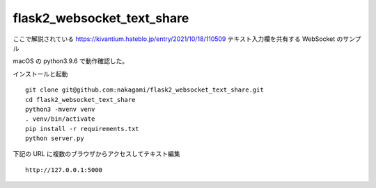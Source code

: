 flask2_websocket_text_share
-------------------------------------------

ここで解説されている
https://kivantium.hateblo.jp/entry/2021/10/18/110509
テキスト入力欄を共有する WebSocket のサンプル

macOS の python3.9.6 で動作確認した。

インストールと起動
::

   git clone git@github.com:nakagami/flask2_websocket_text_share.git
   cd flask2_websocket_text_share
   python3 -mvenv venv
   . venv/bin/activate
   pip install -r requirements.txt
   python server.py

下記の URL に複数のブラウザからアクセスしてテキスト編集
::

   http://127.0.0.1:5000
